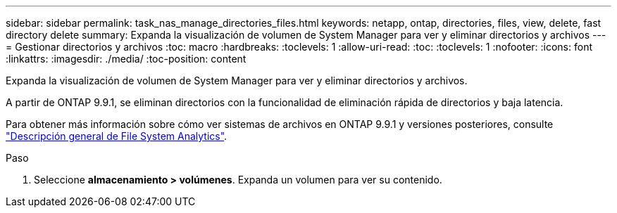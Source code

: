 ---
sidebar: sidebar 
permalink: task_nas_manage_directories_files.html 
keywords: netapp, ontap, directories, files, view, delete, fast directory delete 
summary: Expanda la visualización de volumen de System Manager para ver y eliminar directorios y archivos 
---
= Gestionar directorios y archivos
:toc: macro
:hardbreaks:
:toclevels: 1
:allow-uri-read: 
:toc: 
:toclevels: 1
:nofooter: 
:icons: font
:linkattrs: 
:imagesdir: ./media/
:toc-position: content


[role="lead"]
Expanda la visualización de volumen de System Manager para ver y eliminar directorios y archivos.

A partir de ONTAP 9.9.1, se eliminan directorios con la funcionalidad de eliminación rápida de directorios y baja latencia.

Para obtener más información sobre cómo ver sistemas de archivos en ONTAP 9.9.1 y versiones posteriores, consulte link:concept_nas_file_system_analytics_overview.html["Descripción general de File System Analytics"].

.Paso
. Seleccione *almacenamiento > volúmenes*. Expanda un volumen para ver su contenido.

